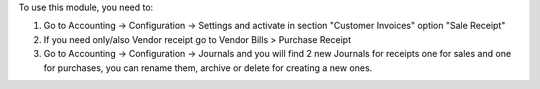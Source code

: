To use this module, you need to:

#. Go to Accounting -> Configuration -> Settings and activate in section "Customer Invoices" option "Sale Receipt"
#. If you need only/also Vendor receipt go to Vendor Bills > Purchase Receipt
#. Go to Accounting -> Configuration -> Journals and you will find 2 new Journals for receipts one for sales and one for purchases, you can rename them, archive or delete for creating a new ones.
